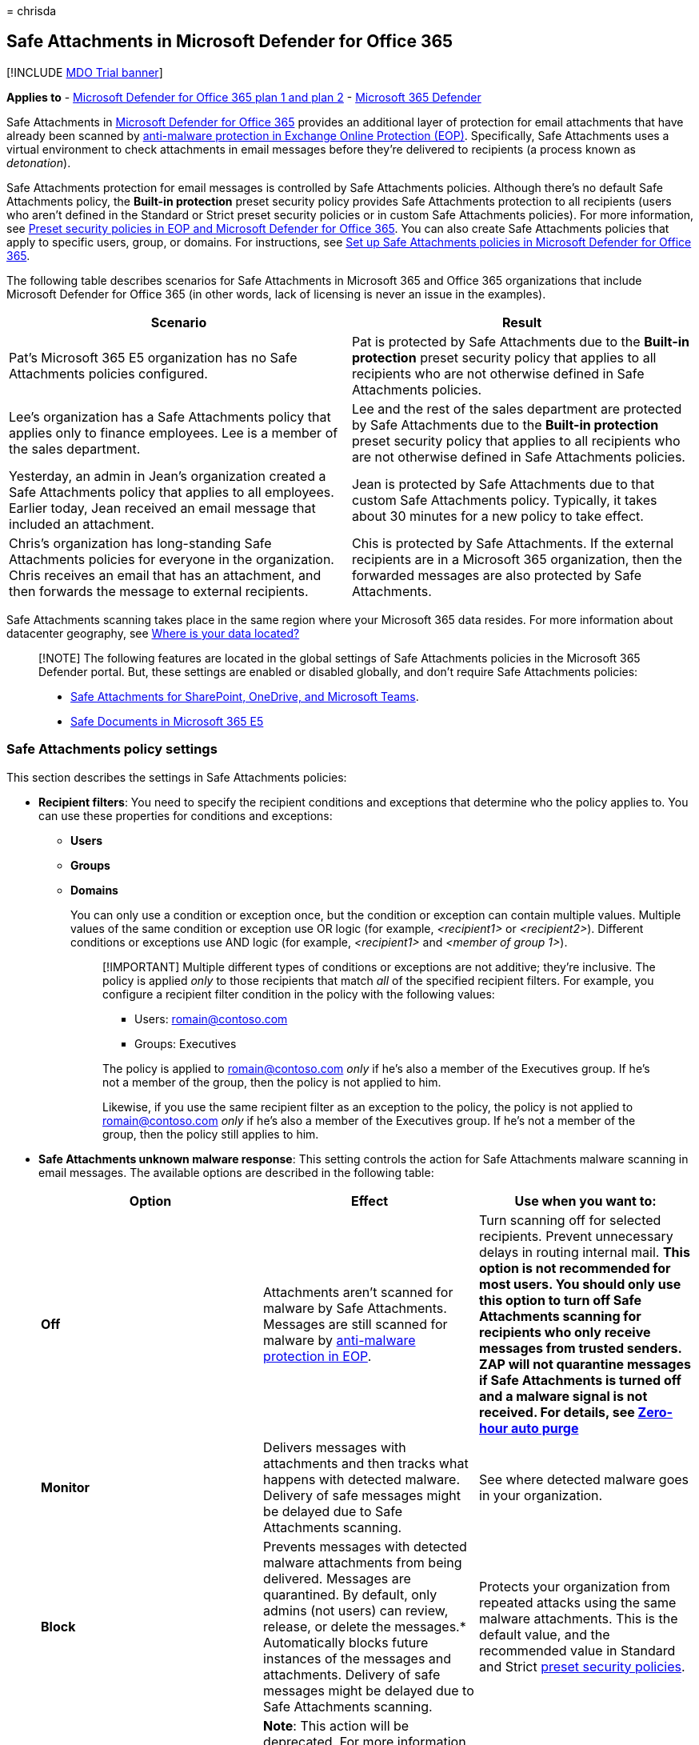= 
chrisda

== Safe Attachments in Microsoft Defender for Office 365

{empty}[!INCLUDE link:../includes/mdo-trial-banner.md[MDO Trial banner]]

*Applies to* - link:defender-for-office-365.md[Microsoft Defender for
Office 365 plan 1 and plan 2] -
link:../defender/microsoft-365-defender.md[Microsoft 365 Defender]

Safe Attachments in link:defender-for-office-365.md[Microsoft Defender
for Office 365] provides an additional layer of protection for email
attachments that have already been scanned by
link:anti-malware-protection.md[anti-malware protection in Exchange
Online Protection (EOP)]. Specifically, Safe Attachments uses a virtual
environment to check attachments in email messages before they’re
delivered to recipients (a process known as _detonation_).

Safe Attachments protection for email messages is controlled by Safe
Attachments policies. Although there’s no default Safe Attachments
policy, the *Built-in protection* preset security policy provides Safe
Attachments protection to all recipients (users who aren’t defined in
the Standard or Strict preset security policies or in custom Safe
Attachments policies). For more information, see
link:preset-security-policies.md[Preset security policies in EOP and
Microsoft Defender for Office 365]. You can also create Safe Attachments
policies that apply to specific users, group, or domains. For
instructions, see link:set-up-safe-attachments-policies.md[Set up Safe
Attachments policies in Microsoft Defender for Office 365].

The following table describes scenarios for Safe Attachments in
Microsoft 365 and Office 365 organizations that include Microsoft
Defender for Office 365 (in other words, lack of licensing is never an
issue in the examples).

[width="100%",cols="50%,50%",options="header",]
|===
|Scenario |Result
|Pat’s Microsoft 365 E5 organization has no Safe Attachments policies
configured. |Pat is protected by Safe Attachments due to the *Built-in
protection* preset security policy that applies to all recipients who
are not otherwise defined in Safe Attachments policies.

|Lee’s organization has a Safe Attachments policy that applies only to
finance employees. Lee is a member of the sales department. |Lee and the
rest of the sales department are protected by Safe Attachments due to
the *Built-in protection* preset security policy that applies to all
recipients who are not otherwise defined in Safe Attachments policies.

|Yesterday, an admin in Jean’s organization created a Safe Attachments
policy that applies to all employees. Earlier today, Jean received an
email message that included an attachment. |Jean is protected by Safe
Attachments due to that custom Safe Attachments policy. Typically, it
takes about 30 minutes for a new policy to take effect.

|Chris’s organization has long-standing Safe Attachments policies for
everyone in the organization. Chris receives an email that has an
attachment, and then forwards the message to external recipients. |Chis
is protected by Safe Attachments. If the external recipients are in a
Microsoft 365 organization, then the forwarded messages are also
protected by Safe Attachments.
|===

Safe Attachments scanning takes place in the same region where your
Microsoft 365 data resides. For more information about datacenter
geography, see
https://products.office.com/where-is-your-data-located?geo=All[Where is
your data located?]

____
[!NOTE] The following features are located in the global settings of
Safe Attachments policies in the Microsoft 365 Defender portal. But,
these settings are enabled or disabled globally, and don’t require Safe
Attachments policies:

* link:mdo-for-spo-odb-and-teams.md[Safe Attachments for SharePoint&#44;
OneDrive&#44; and Microsoft Teams].
* link:safe-docs.md[Safe Documents in Microsoft 365 E5]
____

=== Safe Attachments policy settings

This section describes the settings in Safe Attachments policies:

* *Recipient filters*: You need to specify the recipient conditions and
exceptions that determine who the policy applies to. You can use these
properties for conditions and exceptions:
** *Users*
** *Groups*
** *Domains*
+
You can only use a condition or exception once, but the condition or
exception can contain multiple values. Multiple values of the same
condition or exception use OR logic (for example, _<recipient1>_ or
_<recipient2>_). Different conditions or exceptions use AND logic (for
example, _<recipient1>_ and _<member of group 1>_).
+
____
[!IMPORTANT] Multiple different types of conditions or exceptions are
not additive; they’re inclusive. The policy is applied _only_ to those
recipients that match _all_ of the specified recipient filters. For
example, you configure a recipient filter condition in the policy with
the following values:

** Users: romain@contoso.com
** Groups: Executives

The policy is applied to romain@contoso.com _only_ if he’s also a member
of the Executives group. If he’s not a member of the group, then the
policy is not applied to him.

Likewise, if you use the same recipient filter as an exception to the
policy, the policy is not applied to romain@contoso.com _only_ if he’s
also a member of the Executives group. If he’s not a member of the
group, then the policy still applies to him.
____
* *Safe Attachments unknown malware response*: This setting controls the
action for Safe Attachments malware scanning in email messages. The
available options are described in the following table:
+
[width="100%",cols="34%,33%,33%",options="header",]
|===
|Option |Effect |Use when you want to:
|*Off* |Attachments aren’t scanned for malware by Safe Attachments.
Messages are still scanned for malware by
link:anti-malware-protection.md[anti-malware protection in EOP]. |Turn
scanning off for selected recipients. Prevent unnecessary delays in
routing internal mail. *This option is not recommended for most users.
You should only use this option to turn off Safe Attachments scanning
for recipients who only receive messages from trusted senders. ZAP will
not quarantine messages if Safe Attachments is turned off and a malware
signal is not received. For details, see
link:zero-hour-auto-purge.md[Zero-hour auto purge]*

|*Monitor* |Delivers messages with attachments and then tracks what
happens with detected malware. Delivery of safe messages might be
delayed due to Safe Attachments scanning. |See where detected malware
goes in your organization.

|*Block* |Prevents messages with detected malware attachments from being
delivered. Messages are quarantined. By default, only admins (not users)
can review, release, or delete the messages.* Automatically blocks
future instances of the messages and attachments. Delivery of safe
messages might be delayed due to Safe Attachments scanning. |Protects
your organization from repeated attacks using the same malware
attachments. This is the default value, and the recommended value in
Standard and Strict link:preset-security-policies.md[preset security
policies].

|*Replace* |*Note*: This action will be deprecated. For more
information, see
https://admin.microsoft.com/AdminPortal/Home#/MessageCenter/:/messages/MC424901[MC424901].
Removes detected malware attachments. Notifies recipients that
attachments have been removed. Messages that contain malicious
attachments are quarantined. By default, only admins (not users) can
review, release, or delete the messages.* Delivery of safe messages
might be delayed due to Safe Attachments scanning. |Raise visibility to
recipients that attachments were removed because of detected malware.

|*Dynamic Delivery* |Delivers messages immediately, but replaces
attachments with placeholders until Safe Attachments scanning is
complete. Messages that contain malicious attachments are quarantined.
By default, only admins (not users) can review, release, or delete the
messages.* For details, see the
link:#dynamic-delivery-in-safe-attachments-policies[Dynamic Delivery in
Safe Attachments policies] section later in this article. |Avoid message
delays while protecting recipients from malicious files.
|===
+
**Quarantine policy*: Admins can create and assign _quarantine policies_
in Safe Attachments policies that define what users are allowed to do to
quarantined messages. For more information, see
link:quarantine-policies.md[Quarantine policies].
* *Redirect messages with detected attachments*: *Enable redirect* and
*Send messages that contain blocked, monitored, or replaced attachments
to the specified email address*: For *Block*, *Monitor*, or *Replace*
actions, send messages that contain malware attachments to the specified
internal or external email address for analysis and investigation.
+
The recommendation for Standard and Strict policy settings is to enable
redirection. For more information, see
link:recommended-settings-for-eop-and-office365.md#safe-attachments-settings[Safe
Attachments settings].
+
____
[!NOTE] Redirection will soon be available only for the *Monitor*
action. For more information, see
https://admin.microsoft.com/AdminPortal/Home?#/MessageCenter/:/messages/MC424899[MC424899].
____
* *Apply the Safe Attachments detection response if scanning can’t
complete (timeout or errors)*: The action specified by *Safe Attachments
unknown malware response* is taken on messages even when Safe
Attachments scanning can’t complete. Always select this option if you
select *Enable redirect*. Otherwise, messages might be lost.
* *Priority*: If you create multiple policies, you can specify the order
that they’re applied. No two policies can have the same priority, and
policy processing stops after the first policy is applied.
+
For more information about the order of precedence and how multiple
policies are evaluated and applied, see
link:how-policies-and-protections-are-combined.md[Order and precedence
of email protection].

==== Dynamic Delivery in Safe Attachments policies

____
[!NOTE] Dynamic Delivery works only for Exchange Online mailboxes.
____

The Dynamic Delivery action in Safe Attachments policies seeks to
eliminate any email delivery delays that might be caused by Safe
Attachments scanning. The body of the email message is delivered to the
recipient with a placeholder for each attachment. The placeholder
remains until the attachment is found to be safe, and then the
attachment becomes available to open or download.

If an attachment is found to be malicious, the message is quarantined.

Most PDFs and Office documents can be previewed in safe mode while Safe
Attachments scanning is underway. If an attachment is not compatible
with the Dynamic Delivery previewer, the recipients will see a
placeholder for the attachment until Safe Attachments scanning is
complete.

If you’re using a mobile device, and PDFs aren’t rendering in the
Dynamic Delivery previewer on your mobile device, try opening the
message in Outlook on the web (formerly known as Outlook Web App) using
your mobile browser.

Here are some considerations for Dynamic Delivery and forwarded
messages:

* If the forwarded recipient is protected by a Safe Attachments policy
that uses the Dynamic Delivery option, then the recipient sees the
placeholder, with the ability to preview compatible files.
* If the forwarded recipient is not protected by a Safe Attachments
policy, the message and attachments will be delivered without any Safe
Attachments scanning or attachment placeholders.

There are scenarios where Dynamic Delivery is unable to replace
attachments in messages. These scenarios include:

* Messages in public folders.
* Messages that are routed out of and then back into a user’s mailbox
using custom rules.
* Messages that are moved (automatically or manually) out of cloud
mailboxes to other locations, including archive folders.
* Inbox rules move the message out of the Inbox into a different folder.
* Deleted messages.
* The user’s mailbox search folder is in an error state.
* Exchange Online organizations where Exclaimer is enabled. To resolve
this issue, see https://support.microsoft.com/help/4014438[KB4014438].
* link:/exchange/security-and-compliance/smime-exo/smime-exo[S/MIME)]
encrypted messages.
* You configured the Dynamic Delivery action in a Safe Attachments
policy, but the recipient doesn’t support Dynamic Delivery (for example,
the recipient is a mailbox in an on-premises Exchange organization).
However, link:set-up-safe-links-policies.md[Safe Links in Microsoft
Defender for Office 365] is able to scan Office file attachments that
contain URLs (if Safe Links scanning of support Office apps is turned on
in the applicable Safe Links policy).

=== Submitting files for malware analysis

* If you receive a file that you want to send to Microsoft for analysis,
see
link:submitting-malware-and-non-malware-to-microsoft-for-analysis.md[Submit
malware and non-malware to Microsoft for analysis].
* If you receive an email message (with or without an attachment) that
you want to submit to Microsoft for analysis, see
link:report-junk-email-messages-to-microsoft.md[Report messages and
files to Microsoft].
